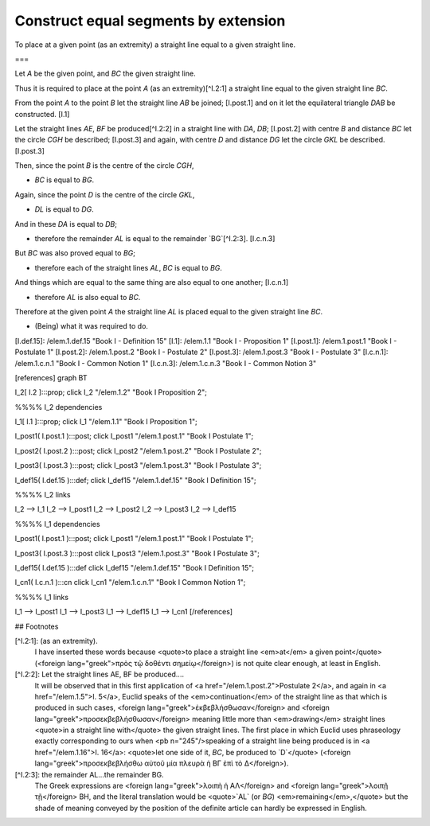 Construct equal segments by extension
=====================================

.. index:: construction, lines

.. image:: elem.1.prop.2.png
   :align: right
   :width: 300px

To place at a given point (as an extremity) a straight line equal to a given straight line.

===

Let `A` be the given point, and `BC` the given straight line.

Thus it is required to place at the point `A` (as an extremity)[^I.2:1] a straight line equal to the given straight line `BC`. 

From the point `A` to the point `B` let the straight line `AB` be joined; [I.post.1] and on it let the equilateral triangle `DAB` be constructed. [I.1]

Let the straight lines `AE`, `BF` be produced[^I.2:2] in a straight line with `DA`, `DB`; [I.post.2] with centre `B` and distance `BC` let the circle `CGH` be described; [I.post.3] and again, with centre `D` and distance `DG` let the circle `GKL` be described. [I.post.3]

Then, since the point `B` is the centre of the circle `CGH`, 

- `BC` is equal to `BG`.

Again, since the point `D` is the centre of the circle `GKL`, 

- `DL` is equal to `DG`.

And in these `DA` is equal to `DB`; 

- therefore the remainder `AL` is equal to the remainder `BG`[^I.2:3]. [I.c.n.3]

But `BC` was also proved equal to `BG`; 

- therefore each of the straight lines `AL`, `BC` is equal to `BG`.

And things which are equal to the same thing are also equal to one another; [I.c.n.1] 

- therefore `AL` is also equal to `BC`.

Therefore at the given point `A` the straight line `AL` is placed equal to the given straight line `BC`.

- (Being) what it was required to do.


[I.def.15]: /elem.1.def.15 "Book I - Definition 15"
[I.1]: /elem.1.1 "Book I - Proposition 1"
[I.post.1]: /elem.1.post.1 "Book I - Postulate 1"
[I.post.2]: /elem.1.post.2 "Book I - Postulate 2"
[I.post.3]: /elem.1.post.3 "Book I - Postulate 3"
[I.c.n.1]: /elem.1.c.n.1 "Book I - Common Notion 1"
[I.c.n.3]: /elem.1.c.n.3 "Book I - Common Notion 3"



[references]
graph BT

I_2[ I.2 ]:::prop; 
click I_2 "/elem.1.2" "Book I Proposition 2";

%%%% I_2 dependencies

I_1[ I.1 ]:::prop; 
click I_1 "/elem.1.1" "Book I Proposition 1";

I_post1( I.post.1 ):::post;
click I_post1 "/elem.1.post.1" "Book I Postulate 1";

I_post2( I.post.2 ):::post;
click I_post2 "/elem.1.post.2" "Book I Postulate 2";

I_post3( I.post.3 ):::post;
click I_post3 "/elem.1.post.3" "Book I Postulate 3";

I_def15( I.def.15 ):::def;
click I_def15 "/elem.1.def.15" "Book I Definition 15";

%%%% I_2 links

I_2 --> I_1
I_2 --> I_post1
I_2 --> I_post2
I_2 --> I_post3
I_2 --> I_def15

%%%% I_1 dependencies

I_post1( I.post.1 ):::post;
click I_post1 "/elem.1.post.1" "Book I Postulate 1";

I_post3( I.post.3 ):::post
click I_post3 "/elem.1.post.3" "Book I Postulate 3";

I_def15( I.def.15 ):::def
click I_def15 "/elem.1.def.15" "Book I Definition 15";

I_cn1( I.c.n.1 ):::cn
click I_cn1 "/elem.1.c.n.1" "Book I Common Notion 1";

%%%% I_1 links

I_1 --> I_post1
I_1 --> I_post3
I_1 --> I_def15
I_1 --> I_cn1
[/references]

## Footnotes

[^I.2:1]: (as an extremity).
    I have inserted these words because <quote>to place a straight line <em>at</em> a given point</quote> (<foreign lang="greek">πρὸς τῷ δοθέντι σημείῳ</foreign>) is not quite clear enough, at least in English.

[^I.2:2]: Let the straight lines AE, BF be produced....
    It will be observed that in this first application of <a href="/elem.1.post.2">Postulate 2</a>, and again in <a href="/elem.1.5">I. 5</a>, Euclid speaks of the <em>continuation</em> of the straight line as that which is produced in such cases, <foreign lang="greek">ἐκβεβλήσθωσαν</foreign> and <foreign lang="greek">προσεκβεβλήσθωσαν</foreign> meaning little more than <em>drawing</em> straight lines <quote>in a straight line with</quote> the given straight lines. The first place in which Euclid uses phraseology exactly corresponding to ours when <pb n="245"/>speaking of a straight line being produced is in <a href="/elem.1.16">I. 16</a>: <quote>let one side of it, `BC`, be produced to `D`</quote> (<foreign lang="greek">προσεκβεβλήσθω αὐτοῦ μία πλευρὰ ἡ ΒΓ ἐπὶ τὸ Δ</foreign>).

[^I.2:3]: the remainder AL...the remainder BG.
    The Greek expressions are <foreign lang="greek">λοιπὴ ἡ ΑΛ</foreign> and <foreign lang="greek">λοιπῇ τῇ</foreign> BH, and the literal translation would be <quote>`AL` (or `BG`) <em>remaining</em>,</quote> but the shade of meaning conveyed by the position of the definite article can hardly be expressed in English.